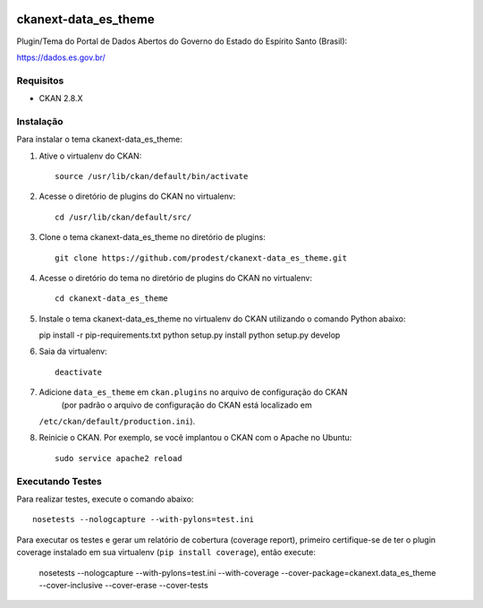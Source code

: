 .. You should enable this project on travis-ci.org and coveralls.io to make
   these badges work. The necessary Travis and Coverage config files have been
   generated for you.

.. image:: https://travis-ci.org/prodest/ckanext-data_es_theme.svg?branch=master
    :target: https://travis-ci.org/prodest/ckanext-data_es_theme

.. image:: https://coveralls.io/repos/prodest/ckanext-data_es_theme/badge.svg
  :target: https://coveralls.io/r/prodest/ckanext-data_es_theme

.. image:: https://pypip.in/download/ckanext-data_es_theme/badge.svg
    :target: https://pypi.python.org/pypi//ckanext-data_es_theme/
    :alt: Downloads

.. image:: https://pypip.in/version/ckanext-data_es_theme/badge.svg
    :target: https://pypi.python.org/pypi/ckanext-data_es_theme/
    :alt: Latest Version

.. image:: https://pypip.in/py_versions/ckanext-data_es_theme/badge.svg
    :target: https://pypi.python.org/pypi/ckanext-data_es_theme/
    :alt: Supported Python versions

.. image:: https://pypip.in/status/ckanext-data_es_theme/badge.svg
    :target: https://pypi.python.org/pypi/ckanext-data_es_theme/
    :alt: Development Status

.. image:: https://pypip.in/license/ckanext-data_es_theme/badge.svg
    :target: https://pypi.python.org/pypi/ckanext-data_es_theme/
    :alt: License

=============
ckanext-data_es_theme
=============

Plugin/Tema do Portal de Dados Abertos do Governo do Estado do Espírito Santo (Brasil):

https://dados.es.gov.br/


------------
Requisitos
------------

* CKAN 2.8.X


------------
Instalação
------------

.. Add any additional install steps to the list below.
   For example installing any non-Python dependencies or adding any required
   config settings.

Para instalar o tema ckanext-data_es_theme:

1. Ative o virtualenv do CKAN::

     source /usr/lib/ckan/default/bin/activate


2. Acesse o diretório de plugins do CKAN no virtualenv::

     cd /usr/lib/ckan/default/src/


3. Clone o tema ckanext-data_es_theme no diretório de plugins::

     git clone https://github.com/prodest/ckanext-data_es_theme.git


4. Acesse o diretório do tema no diretório de plugins do CKAN no virtualenv::

     cd ckanext-data_es_theme


5. Instale o tema ckanext-data_es_theme no virtualenv do CKAN utilizando o comando Python abaixo::

   pip install -r pip-requirements.txt
   python setup.py install
   python setup.py develop

6. Saia da virtualenv::

     deactivate



7. Adicione ``data_es_theme`` em ``ckan.plugins`` no arquivo de configuração do CKAN
    (por padrão o arquivo de configuração do CKAN está localizado em
   ``/etc/ckan/default/production.ini``).

8. Reinicie o CKAN. Por exemplo, se você implantou o CKAN com o Apache no Ubuntu::

     sudo service apache2 reload


-----------------
Executando Testes
-----------------

Para realizar testes, execute o comando abaixo::

    nosetests --nologcapture --with-pylons=test.ini

Para executar os testes e gerar um relatório de cobertura (coverage report), primeiro certifique-se de ter o plugin coverage instalado em sua virtualenv (``pip install coverage``), então execute:

    nosetests --nologcapture --with-pylons=test.ini --with-coverage --cover-package=ckanext.data_es_theme --cover-inclusive --cover-erase --cover-tests
    
 
